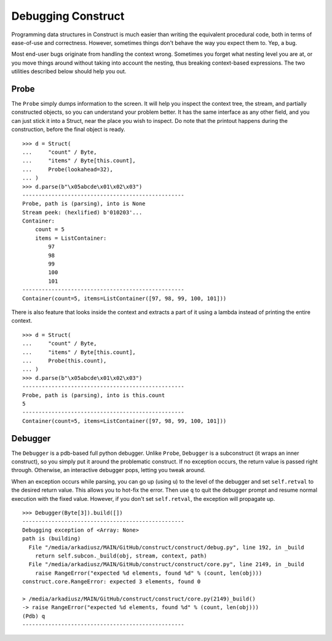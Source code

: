 ===================
Debugging Construct
===================


Programming data structures in Construct is much easier than writing the equivalent procedural code, both in terms of ease-of-use and correctness. However, sometimes things don't behave the way you expect them to. Yep, a bug.

Most end-user bugs originate from handling the context wrong. Sometimes you forget what nesting level you are at, or you move things around without taking into account the nesting, thus breaking context-based expressions. The two utilities described below should help you out.


Probe
=============

The ``Probe`` simply dumps information to the screen. It will help you inspect the context tree, the stream, and partially constructed objects, so you can understand your problem better. It has the same interface as any other field, and you can just stick it into a Struct, near the place you wish to inspect. Do note that the printout happens during the construction, before the final object is ready.

::

    >>> d = Struct(
    ...     "count" / Byte,
    ...     "items" / Byte[this.count],
    ...     Probe(lookahead=32),
    ... )
    >>> d.parse(b"\x05abcde\x01\x02\x03")
    --------------------------------------------------
    Probe, path is (parsing), into is None
    Stream peek: (hexlified) b'010203'...
    Container: 
        count = 5
        items = ListContainer: 
            97
            98
            99
            100
            101
    --------------------------------------------------
    Container(count=5, items=ListContainer([97, 98, 99, 100, 101]))

There is also feature that looks inside the context and extracts a part of it using a lambda instead of printing the entire context.

::

    >>> d = Struct(
    ...     "count" / Byte,
    ...     "items" / Byte[this.count],
    ...     Probe(this.count),
    ... )
    >>> d.parse(b"\x05abcde\x01\x02\x03")
    --------------------------------------------------
    Probe, path is (parsing), into is this.count
    5
    --------------------------------------------------
    Container(count=5, items=ListContainer([97, 98, 99, 100, 101]))


Debugger
=============

The ``Debugger`` is a pdb-based full python debugger. Unlike ``Probe``, ``Debugger`` is a subconstruct (it wraps an inner construct), so you simply put it around the problematic construct. If no exception occurs, the return value is passed right through. Otherwise, an interactive debugger pops, letting you tweak around.

When an exception occurs while parsing, you can go up (using ``u``) to the level of the debugger and set ``self.retval`` to the desired return value. This allows you to hot-fix the error. Then use ``q`` to quit the debugger prompt and resume normal execution with the fixed value. However, if you don't set ``self.retval``, the exception will propagate up.


::

    >>> Debugger(Byte[3]).build([])
    --------------------------------------------------
    Debugging exception of <Array: None>
    path is (building)
      File "/media/arkadiusz/MAIN/GitHub/construct/construct/debug.py", line 192, in _build
        return self.subcon._build(obj, stream, context, path)
      File "/media/arkadiusz/MAIN/GitHub/construct/construct/core.py", line 2149, in _build
        raise RangeError("expected %d elements, found %d" % (count, len(obj)))
    construct.core.RangeError: expected 3 elements, found 0

    > /media/arkadiusz/MAIN/GitHub/construct/construct/core.py(2149)_build()
    -> raise RangeError("expected %d elements, found %d" % (count, len(obj)))
    (Pdb) q
    --------------------------------------------------
